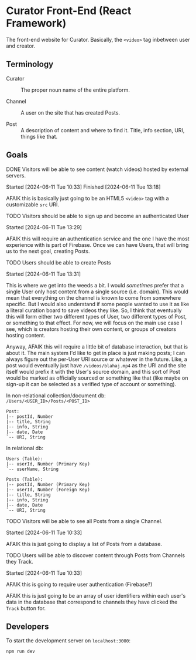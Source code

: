* Curator Front-End (React Framework)

The front-end website for Curator. Basically, the ~<video>~ tag inbetween user and creator.

** Terminology

- Curator :: The proper noun name of the entire platform.

- Channel :: A user on the site that has created Posts.

- Post :: A description of content and where to find it. Title, info section, URI, things like that.

** Goals

**** DONE Visitors will be able to see content (watch videos) hosted by external servers.
Started [2024-06-11 Tue 10:33]
Finished [2024-06-11 Tue 13:18]

AFAIK this is basically just going to be an HTML5 ~<video>~ tag with a customizable ~src~ URI.

**** TODO Visitors should be able to sign up and become an authenticated User
Started [2024-06-11 Tue 13:29]

AFAIK this will require an authentication service and the one I have the most experience with is part of Firebase. Once we can have Users, that will bring us to the next goal, creating Posts.

**** TODO Users should be able to create Posts
Started [2024-06-11 Tue 13:31]

This is where we get into the weeds a bit. I would /sometimes/ prefer that a single User only host content from a single source (i.e. domain). This would mean that everything on the channel is known to come from somewhere specific. But I would also understand if some people wanted to use it as like a literal curation board to save videos they like. So, I think that eventually this will form either two different types of User, two different types of Post, or something to that effect. For now, we will focus on the main use case I see, which is creators hosting their own content, or groups of creators hosting content.

Anyway, AFAIK this will require a little bit of database interaction, but that is about it. The main system I'd like to get in place is just making posts; I can always figure out the per-User URI source or whatever in the future. Like, a post would eventually just have =/videos/blahaj.mp4= as the URI and the site itself would prefix it with the User's source domain, and this sort of Post would be marked as officially sourced or something like that (like maybe on sign-up it can be selected as a verified type of account or something).

In non-relational collection/document db: =/Users/<USER_ID>/Posts/<POST_ID>=
#+begin_example
Post:
|-- postId, Number
|-- title, String
|-- info, String
|-- date, Date
`-- URI, String
#+end_example

In relational db:
#+begin_example
Users (Table):
|-- userId, Number (Primary Key)
`-- userName, String

Posts (Table):
|-- postId, Number (Primary Key)
|-- userId, Number (Foreign Key)
|-- title, String
|-- info, String
|-- date, Date
`-- URI, String
#+end_example


**** TODO Visitors will be able to see all Posts from a single Channel.
Started [2024-06-11 Tue 10:33]

AFAIK this is just going to display a list of Posts from a database.

**** TODO Users will be able to discover content through Posts from Channels they Track.
Started [2024-06-11 Tue 10:33]

AFAIK this is going to require user authentication (Firebase?)

AFAIK this is just going to be an array of user identifiers within each user's data in the database that correspond to channels they have clicked the ~Track~ button for.

** Developers

To start the development server on =localhost:3000=:
#+begin_src shell
  npm run dev
#+end_src

